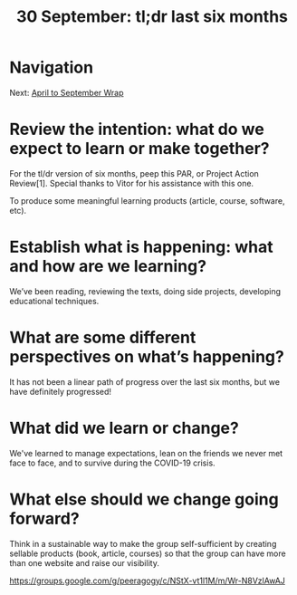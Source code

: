 #+TITLE: 30 September: tl;dr last six months
* Navigation
Next: [[file:april_to_september_wrap.org][April to September Wrap]]
* Review the intention: what do we expect to learn or make together?
For the tl/dr version of six months, peep this PAR, or Project Action Review[1]. Special thanks to Vitor for his assistance with this one.

To produce some meaningful learning products (article, course, software, etc).

* Establish what is happening: what and how are we learning?

We’ve been reading, reviewing the texts, doing side projects, developing educational techniques.

* What are some different perspectives on what’s happening?

It has not been a linear path of progress over the last six months, but we have definitely progressed!

* What did we learn or change?

We've learned to manage expectations, lean on the friends we never met face to face, and to survive during the COVID-19 crisis.

* What else should we change going forward?

Think in a sustainable way to make the group self-sufficient by creating sellable products (book, article, courses) so that the group can have more than one website and raise our visibility.

https://groups.google.com/g/peeragogy/c/NStX-vt1l1M/m/Wr-N8VzlAwAJ
